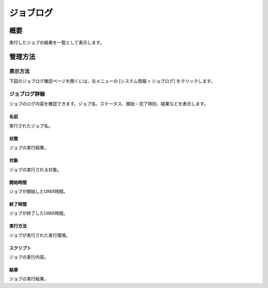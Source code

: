 ==========
ジョブログ
==========

概要
====

実行したジョブの結果を一覧として表示します。

管理方法
========

表示方法
--------

下図のジョブログ確認ページを開くには、左メニューの [システム情報 > ジョブログ] をクリックします。

|image0|

ジョブログ詳細
--------------

ジョブのログ内容を確認できます。ジョブ名、ステータス、開始・完了時刻、結果などを表示します。

|image1|

名前
::::

実行されたジョブ名。

状態
::::

ジョブの実行結果。

対象
::::

ジョブの実行される対象。

開始時間
::::::::

ジョブが開始したUNIX時間。

終了時間
::::::::

ジョブが終了したUNIX時間。

実行方法
::::::::

ジョブが実行された実行環境。

スクリプト
::::::::::

ジョブの実行内容。

結果
::::

ジョブの実行結果。

.. |image0| image:: ../../../resources/images/ja/11.0/admin/joblog-1.png
.. |image1| image:: ../../../resources/images/ja/11.0/admin/joblog-2.png
